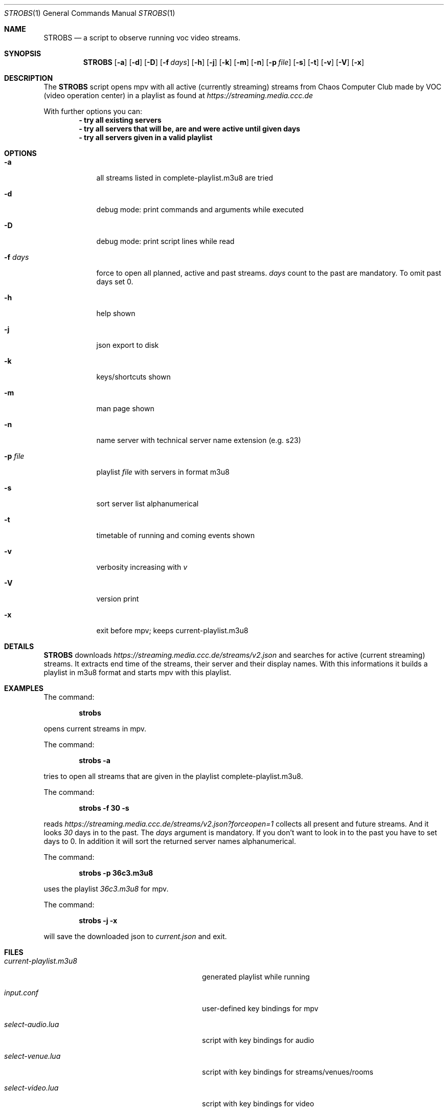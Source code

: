 .Dd May 03, 2020              \" DATE
.Dt STROBS 1      \" Program name and manual section number
.Os
.Sh NAME                 \" Section Header - required - don't modify
.Nm STROBS
.Nd a script to observe running voc video streams.
.Sh SYNOPSIS             \" Section Header - required - don't modify
.Nm
.Op Fl a              \" [-a]
.Op Fl d
.Op Fl D
.Op Fl f Ar days         \" [-f days]
.Op Fl h
.Op Fl j
.Op Fl k
.Op Fl m
.Op Fl n
.Op Fl p Ar file              \" [-p file]
.Op Fl s
.Op Fl t
.Op Fl v
.Op Fl V
.Op Fl x
.Sh DESCRIPTION          \" Section Header - required - don't modify
The
.Nm
script opens mpv with all active (currently streaming) streams from Chaos
Computer Club made by VOC (video operation center) in a playlist as found at
.Mt https://streaming.media.ccc.de
.Me
.Pp

With further options you can:
.Dl - try all existing servers
.Dl - try all servers that will be, are and were active until given days
.Dl - try all servers given in a valid playlist

.Sh OPTIONS
.Bl -tag -width "-f days" -indent  \" Begins a tagged list
.It Fl a
all streams listed in complete-playlist.m3u8 are tried
.It Fl d
debug mode: print commands and arguments while executed
.It Fl D
debug mode: print script lines while read
.It Fl f Ar days
force to open all planned, active and past streams.
.Ar days
count to the past are mandatory. To omit past days set 0.
.It Fl h
help shown
.It Fl j
json export to disk
.It Fl k
keys/shortcuts shown
.It Fl m
man page shown
.It Fl n
name server with technical server name extension (e.g. s23)
.It Fl p Ar file
playlist
.Ar file
with servers in format m3u8
.It Fl s
sort server list alphanumerical
.It Fl t
timetable of running and coming events shown
.It Fl v
verbosity increasing with
.Ar v
.It Fl V
version print
.It Fl x
exit before mpv; keeps current-playlist.m3u8
.El
.Sh DETAILS
.Nm
downloads
.Mt https://streaming.media.ccc.de/streams/v2.json
.Me
and searches for active (current streaming) streams.
It extracts end time of the streams, their server and their display names.
With this informations it builds a playlist in m3u8 format and starts mpv
with this playlist.
.Sh EXAMPLES
The command:
.Pp
.Dl "strobs"
.Pp
opens current streams in mpv.
.Pp
The command:
.Pp
.Dl "strobs -a"
.Pp
tries to open all streams that are given in the playlist
complete-playlist.m3u8.
.Pp
The command:
.Pp
.Dl "strobs -f 30 -s"
.Pp
reads
.Mt https://streaming.media.ccc.de/streams/v2.json?forceopen=1
.Me
collects all present and future streams. And it looks
.Ar 30
days in to the past. The
.Ar days
argument is mandatory. If you don't want to look in to the past
you have to set days to 0.
In addition it will sort the returned server names alphanumerical.
.Pp
The command:
.Pp
.Dl "strobs -p 36c3.m3u8"
.Pp
uses the playlist
.Ar 36c3.m3u8
for mpv.
.Pp
The command:
.Pp
.Dl "strobs -j -x"
.Pp
will save the downloaded json to
.Ar current.json
and exit.
.Pp
.Sh FILES                \" File used or created by the topic of the man page
.Bl -tag -width "./current-playlist.m3u8   "
.It Pa current-playlist.m3u8
generated playlist while running
.It Pa input.conf
user-defined key bindings for mpv
.It Pa select-audio.lua
script with key bindings for audio
.It Pa select-venue.lua
script with key bindings for streams/venues/rooms
.It Pa select-video.lua
script with key bindings for video
.It Pa voctocat.png
image used as last playlist item, so mpv does not stop
.El                      \" Ends the list
.Sh HISTORY           \" Document history if command behaves in a unique manner
.Nm
was written by Simpel <git@simpel.cc> in April 2020.
.Sh BUGS              \" Document known, unremedied bugs
Please file bugs and feature requests by emailing the author
or opening issues at
.Mt https://github.com/SimpelMe/stream-observer
.Me
